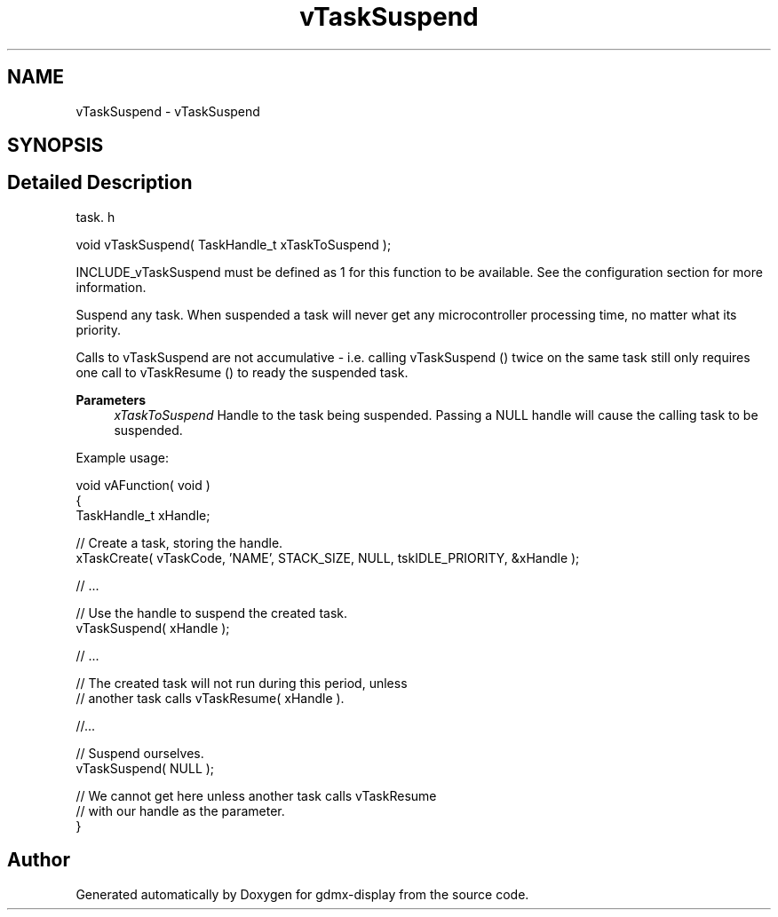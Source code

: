 .TH "vTaskSuspend" 3 "Mon May 24 2021" "gdmx-display" \" -*- nroff -*-
.ad l
.nh
.SH NAME
vTaskSuspend \- vTaskSuspend
.SH SYNOPSIS
.br
.PP
.SH "Detailed Description"
.PP 
task\&. h 
.PP
.nf
void vTaskSuspend( TaskHandle_t xTaskToSuspend );
.fi
.PP
.PP
INCLUDE_vTaskSuspend must be defined as 1 for this function to be available\&. See the configuration section for more information\&.
.PP
Suspend any task\&. When suspended a task will never get any microcontroller processing time, no matter what its priority\&.
.PP
Calls to vTaskSuspend are not accumulative - i\&.e\&. calling vTaskSuspend () twice on the same task still only requires one call to vTaskResume () to ready the suspended task\&.
.PP
\fBParameters\fP
.RS 4
\fIxTaskToSuspend\fP Handle to the task being suspended\&. Passing a NULL handle will cause the calling task to be suspended\&.
.RE
.PP
Example usage: 
.PP
.nf

void vAFunction( void )
{
TaskHandle_t xHandle;

    // Create a task, storing the handle\&.
    xTaskCreate( vTaskCode, 'NAME', STACK_SIZE, NULL, tskIDLE_PRIORITY, &xHandle );

    // \&.\&.\&.

    // Use the handle to suspend the created task\&.
    vTaskSuspend( xHandle );

    // \&.\&.\&.

    // The created task will not run during this period, unless
    // another task calls vTaskResume( xHandle )\&.

    //\&.\&.\&.


    // Suspend ourselves\&.
    vTaskSuspend( NULL );

    // We cannot get here unless another task calls vTaskResume
    // with our handle as the parameter\&.
}
  
.fi
.PP
 
.SH "Author"
.PP 
Generated automatically by Doxygen for gdmx-display from the source code\&.
